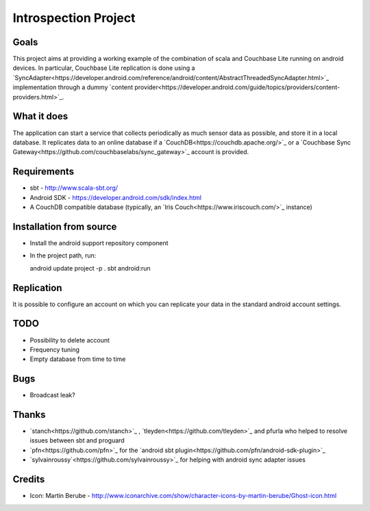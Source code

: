 =====================
Introspection Project
=====================

Goals
=====

This project aims at providing a working example of the combination of
scala and Couchbase Lite running on android devices. In particular, Couchbase Lite 
replication is done using a 
`SyncAdapter<https://developer.android.com/reference/android/content/AbstractThreadedSyncAdapter.html>`_ 
implementation through a dummy 
`content provider<https://developer.android.com/guide/topics/providers/content-providers.html>`_.

What it does
============
The application can start a service that collects periodically as much sensor data as possible,
and store it in a local database. It replicates data to an online database if a 
`CouchDB<https://couchdb.apache.org/>`_ 
or a `Couchbase Sync Gateway<https://github.com/couchbaselabs/sync_gateway>`_ 
account is provided.

Requirements
============

* sbt - http://www.scala-sbt.org/
* Android SDK - https://developer.android.com/sdk/index.html
* A CouchDB compatible database (typically, an `Iris Couch<https://www.iriscouch.com/>`_ instance)

Installation from source
========================

* Install the android support repository component
* In the project path, run::

  android update project -p .
  sbt android:run

Replication
===========
It is possible to configure an account on which you can replicate your data in the standard android
account settings.

TODO
====

* Possibility to delete account
* Frequency tuning
* Empty database from time to time

Bugs
====

* Broadcast leak?

Thanks
======
* `stanch<https://github.com/stanch>`_ , `tleyden<https://github.com/tleyden>`_ and pfurla who helped to resolve issues between sbt and proguard
* `pfn<https://github.com/pfn>`_ for the `android sbt plugin<https://github.com/pfn/android-sdk-plugin>`_
* `sylvainroussy`<https://github.com/sylvainroussy>`_ for helping with android sync adapter issues

Credits
=======
* Icon: Martin Berube - http://www.iconarchive.com/show/character-icons-by-martin-berube/Ghost-icon.html
